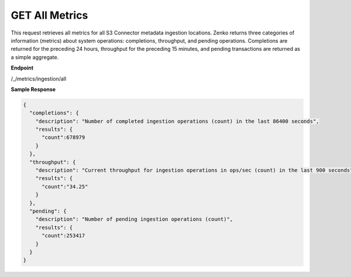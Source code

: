 GET All Metrics
===============

This request retrieves all metrics for all S3 Connector metadata
ingestion locations. Zenko returns three categories of information
(metrics) about system operations: completions, throughput, and 
pending operations. Completions are returned for the preceding 24
hours, throughput for the preceding 15 minutes, and pending
transactions are returned as a simple aggregate.

**Endpoint**

/_/metrics/ingestion/all

**Sample Response**

.. code::

   {
     "completions": {
       "description": "Number of completed ingestion operations (count) in the last 86400 seconds",
       "results": {
         "count":678979
       }
     },
     "throughput": {
       "description": "Current throughput for ingestion operations in ops/sec (count) in the last 900 seconds",
       "results": {
         "count":"34.25"
       }
     },
     "pending": {
       "description": "Number of pending ingestion operations (count)",
       "results": {
         "count":253417
       }
     }
   }
